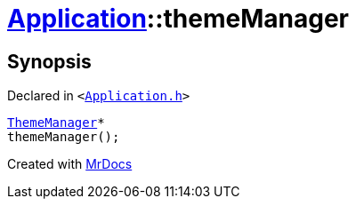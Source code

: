 [#Application-themeManager]
= xref:Application.adoc[Application]::themeManager
:relfileprefix: ../
:mrdocs:


== Synopsis

Declared in `&lt;https://github.com/PrismLauncher/PrismLauncher/blob/develop/launcher/Application.h#L119[Application&period;h]&gt;`

[source,cpp,subs="verbatim,replacements,macros,-callouts"]
----
xref:ThemeManager.adoc[ThemeManager]*
themeManager();
----



[.small]#Created with https://www.mrdocs.com[MrDocs]#
